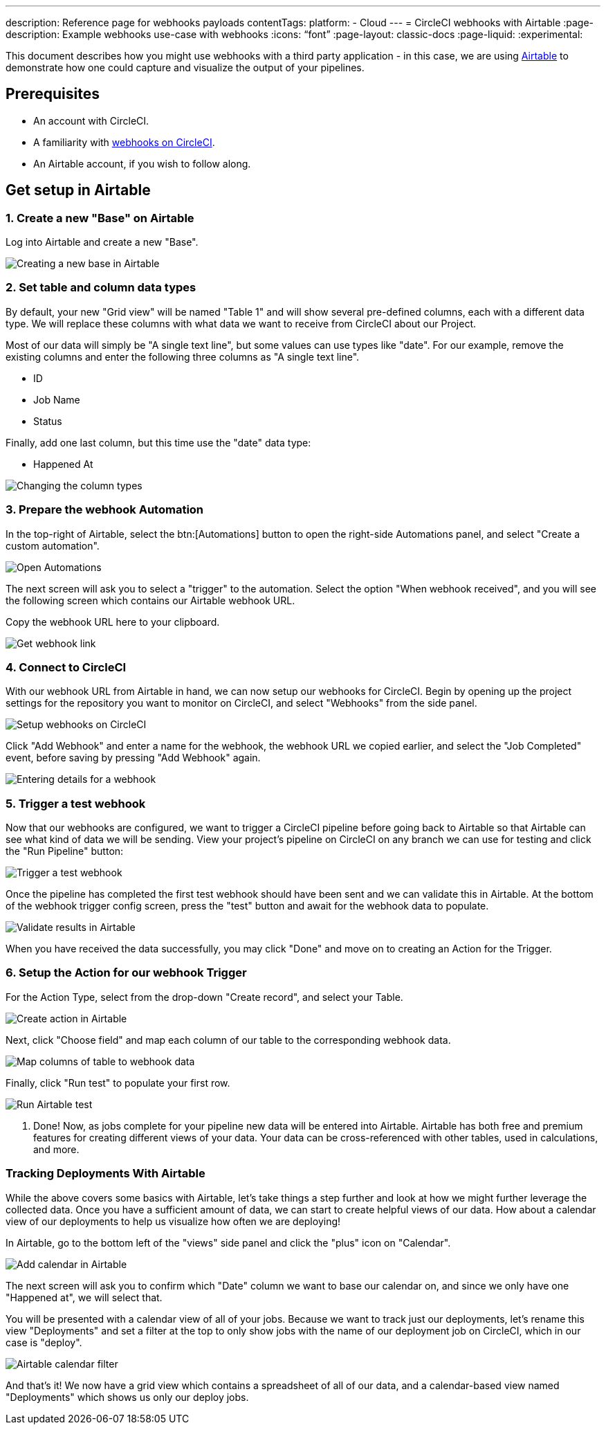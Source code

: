 ---
description: Reference page for webhooks payloads
contentTags:
  platform:
  - Cloud
---
= CircleCI webhooks with Airtable
:page-description: Example webhooks use-case with webhooks
:icons: “font”
:page-layout: classic-docs
:page-liquid:
:experimental:

This document describes how you might use webhooks with a third party
application - in this case, we are using https://airtable.com/[Airtable] to
demonstrate how one could capture and visualize the output of your pipelines.

[#prerequisites]
== Prerequisites

* An account with CircleCI.
* A familiarity with xref:webhooks#[webhooks on CircleCI].
* An Airtable account, if you wish to follow along.

[#get-setup-in-airtable]
== Get setup in Airtable

[#create-a-new-base-on-airtable]
=== 1. Create a new "Base" on Airtable

Log into Airtable and create a new "Base".

image::{{site.baseurl}}/assets/img/docs/webhooks/webhook_airtable_1_new.png[Creating a new base in Airtable]

[#set-table-and-column-data-types]
=== 2. Set table and column data types

By default, your new "Grid view" will be named "Table 1" and will show several
pre-defined columns, each with a different data type. We will replace these
columns with what data we want to receive from CircleCI about our Project.

Most of our data will simply be "A single text line", but some values can use
types like "date". For our example, remove the existing columns and enter the
following three columns as "A single text line".

* ID
* Job Name
* Status

Finally, add one last column, but this time use the "date" data type:

* Happened At

image::{{site.baseurl}}/assets/img/docs/webhooks/webhook_airtable_2_datatypes.png[Changing the column types]

[#prepare-the-webhook-automation]
=== 3. Prepare the webhook Automation

In the top-right of Airtable, select the btn:[Automations] button to open the
right-side Automations panel, and select "Create a custom automation".

image::{{site.baseurl}}/assets/img/docs/webhooks/webhook_airtable_3_automation.png[Open Automations]

The next screen will ask you to select a "trigger" to the automation. Select the
option "When webhook received", and you will see the following screen which
contains our Airtable webhook URL.

Copy the webhook URL here to your clipboard.

image::{{site.baseurl}}/assets/img/docs/webhooks/webhook_airtable_4.png[Get webhook link]

[#connect-to-circleci]
=== 4. Connect to CircleCI

With our webhook URL from Airtable in hand, we can now setup our webhooks for
CircleCI. Begin by opening up the project settings for the repository you
want to monitor on CircleCI, and select "Webhooks" from the side panel.

image::{{site.baseurl}}/assets/img/docs/webhooks/webhook_airtable_5.png[Setup webhooks on CircleCI]

Click "Add Webhook" and enter a name for the webhook, the webhook URL we copied
earlier, and select the "Job Completed" event, before saving by pressing "Add
Webhook" again.

image::{{site.baseurl}}/assets/img/docs/webhooks/webhook_airtable_6.png[Entering details for a webhook]

[#trigger-a-test-webhook]
=== 5. Trigger a test webhook

Now that our webhooks are configured, we want to trigger a CircleCI pipeline
before going back to Airtable so that Airtable can see what kind of data we will
be sending. View your project's pipeline on CircleCI on any branch we can use
for testing and click the "Run Pipeline" button:

image::{{site.baseurl}}/assets/img/docs/webhooks/webhook_airtable_7_run_pipeline.png[Trigger a test webhook]

Once the pipeline has completed the first test webhook should have been sent and
we can validate this in Airtable. At the bottom of the webhook trigger config
screen, press the "test" button and await for the webhook data to populate.

image::{{site.baseurl}}/assets/img/docs/webhooks/webhook_airtable_8_test.png[Validate results in Airtable]

When you have received the data successfully, you may click "Done" and move on to
creating an Action for the Trigger.

[#setup-the-action-for-our-webhook-trigger]
=== 6. Setup the Action for our webhook Trigger

For the Action Type, select from the drop-down "Create record", and select your
Table.

image::{{site.baseurl}}/assets/img/docs/webhooks/webhook_airtable_9_action.png[Create action in Airtable]

Next, click "Choose field" and map each column of our table to the corresponding
webhook data.

image::{{site.baseurl}}/assets/img/docs/webhooks/webhook_airtable_10_fields.png[Map columns of table to webhook data]

Finally, click "Run test" to populate your first row.

image::{{site.baseurl}}/assets/img/docs/webhooks/webhook_airtable_11_done.png[Run Airtable test]

. Done! Now, as jobs complete for your pipeline new data will be entered into
Airtable. Airtable has both free and premium features for creating different
views of your data. Your data can be cross-referenced with other tables, used in
calculations, and more.

[#tracking-deployments-with-airtable]
=== Tracking Deployments With Airtable

While the above covers some basics with Airtable, let's take things a step
further and look at how we might further leverage the collected data. Once you
have a sufficient amount of data, we can start to create helpful views of our
data. How about a calendar view of our deployments to help us visualize how
often we are deploying!

In Airtable, go to the bottom left of the "views" side panel and click the "plus" icon on "Calendar".

image::{{site.baseurl}}/assets/img/docs/webhooks/webhook_airtable_12_calendar.png[Add calendar in Airtable]

The next screen will ask you to confirm which "Date" column we want to base our
calendar on, and since we only have one "Happened at", we will select that.

You will be presented with a calendar view of all of your jobs. Because we want to
track just our deployments, let's rename this view "Deployments" and set a
filter at the top to only show jobs with the name of our deployment job on
CircleCI, which in our case is "deploy".

image::{{site.baseurl}}/assets/img/docs/webhooks/webhook_airtable_12_calendar2.png[Airtable calendar filter]

And that's it! We now have a grid view which contains a spreadsheet of all of
our data, and a calendar-based view named "Deployments" which shows us only our
deploy jobs.
